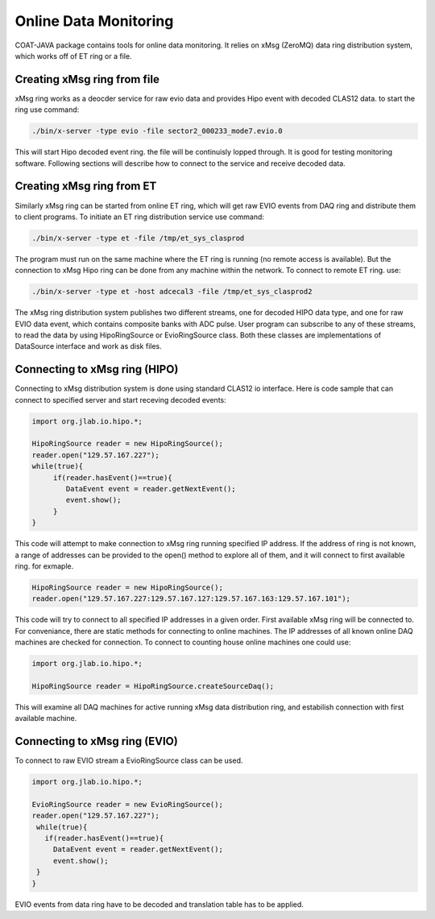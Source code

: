 
.. _clasio-raw:

**********************
Online Data Monitoring
**********************

COAT-JAVA package contains tools for online data monitoring. It relies on
xMsg (ZeroMQ) data ring distribution system, which works off of ET ring or a file.

Creating xMsg ring from file
============================

xMsg ring works as a deocder service for raw evio data and provides Hipo event with decoded
CLAS12 data. to start the ring use command:

.. code-block:: bash

  ./bin/x-server -type evio -file sector2_000233_mode7.evio.0

This will start Hipo decoded event ring. the file will be continuisly lopped through. It is 
good for testing monitoring software. Following sections will describe how to connect to the 
service and receive decoded data.

Creating xMsg ring from	ET
==========================

Similarly xMsg ring can be started from online ET ring, which will get raw EVIO events from DAQ
ring and distribute them to client programs. To initiate an ET ring distribution service use command:

.. code-block::	    bash

  ./bin/x-server -type et -file /tmp/et_sys_clasprod

The program must run on the same machine where the ET ring is running (no remote access is available).
But the connection to xMsg Hipo ring can be done from any machine within the network. To connect to
remote ET ring. use:

.. code-block::     bash

  ./bin/x-server -type et -host adcecal3 -file /tmp/et_sys_clasprod2

The xMsg ring distribution system publishes two different streams, one for decoded HIPO data type, and
one for raw EVIO data event, which contains composite banks with ADC pulse. User program can subscribe
to any of these streams, to read the data by using HipoRingSource or EvioRingSource class. Both these
classes are implementations of DataSource interface and work as disk files.

Connecting to xMsg ring (HIPO)
==============================

Connecting to xMsg distribution system is done using standard CLAS12 io interface. Here is code sample
that can connect to specified server and start receving decoded events:

.. code-block:: java

   import org.jlab.io.hipo.*;
   
   HipoRingSource reader = new HipoRingSource();
   reader.open("129.57.167.227");
   while(true){
	if(reader.hasEvent()==true){
	   DataEvent event = reader.getNextEvent();
	   event.show();
	}
   }

This code will attempt to make connection to xMsg ring running specified IP address. 
If the address of ring is not known, a range of addresses can be provided to the open()
method to explore all of them, and it will connect to first available ring. for exmaple.

.. code-block::	  java

   HipoRingSource reader = new HipoRingSource();
   reader.open("129.57.167.227:129.57.167.127:129.57.167.163:129.57.167.101");

This code will try to connect to all specified IP addresses in a given order. First available
xMsg ring will be connected to. For conveniance, there are static methods for connecting
to online machines. The IP addresses of all known online DAQ machines are checked for connection.
To connect to counting house online machines one could use:

.. code-block:: java

   import org.jlab.io.hipo.*;

   HipoRingSource reader = HipoRingSource.createSourceDaq();

This will examine all DAQ machines for active running xMsg data distribution ring, and estabilish
connection with first available machine.

Connecting to xMsg ring (EVIO)
==============================

To connect to raw EVIO stream a EvioRingSource class can be used.

.. code-block:: java

   import org.jlab.io.hipo.*;
   
   EvioRingSource reader = new EvioRingSource();
   reader.open("129.57.167.227");
    while(true){
      if(reader.hasEvent()==true){
        DataEvent event = reader.getNextEvent();
        event.show();
    }
   }

EVIO events from data ring have to be decoded and translation table has to be applied.


